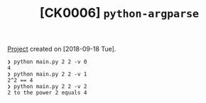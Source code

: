 #+TITLE: [CK0006] =python-argparse=

[[file:../../code/ck0006_python-argparse/][Project]] created on [2018-09-18 Tue].

#+begin_example
  ❯ python main.py 2 2 -v 0
  4
  ❯ python main.py 2 2 -v 1
  2^2 == 4
  ❯ python main.py 2 2 -v 2
  2 to the power 2 equals 4
#+end_example
